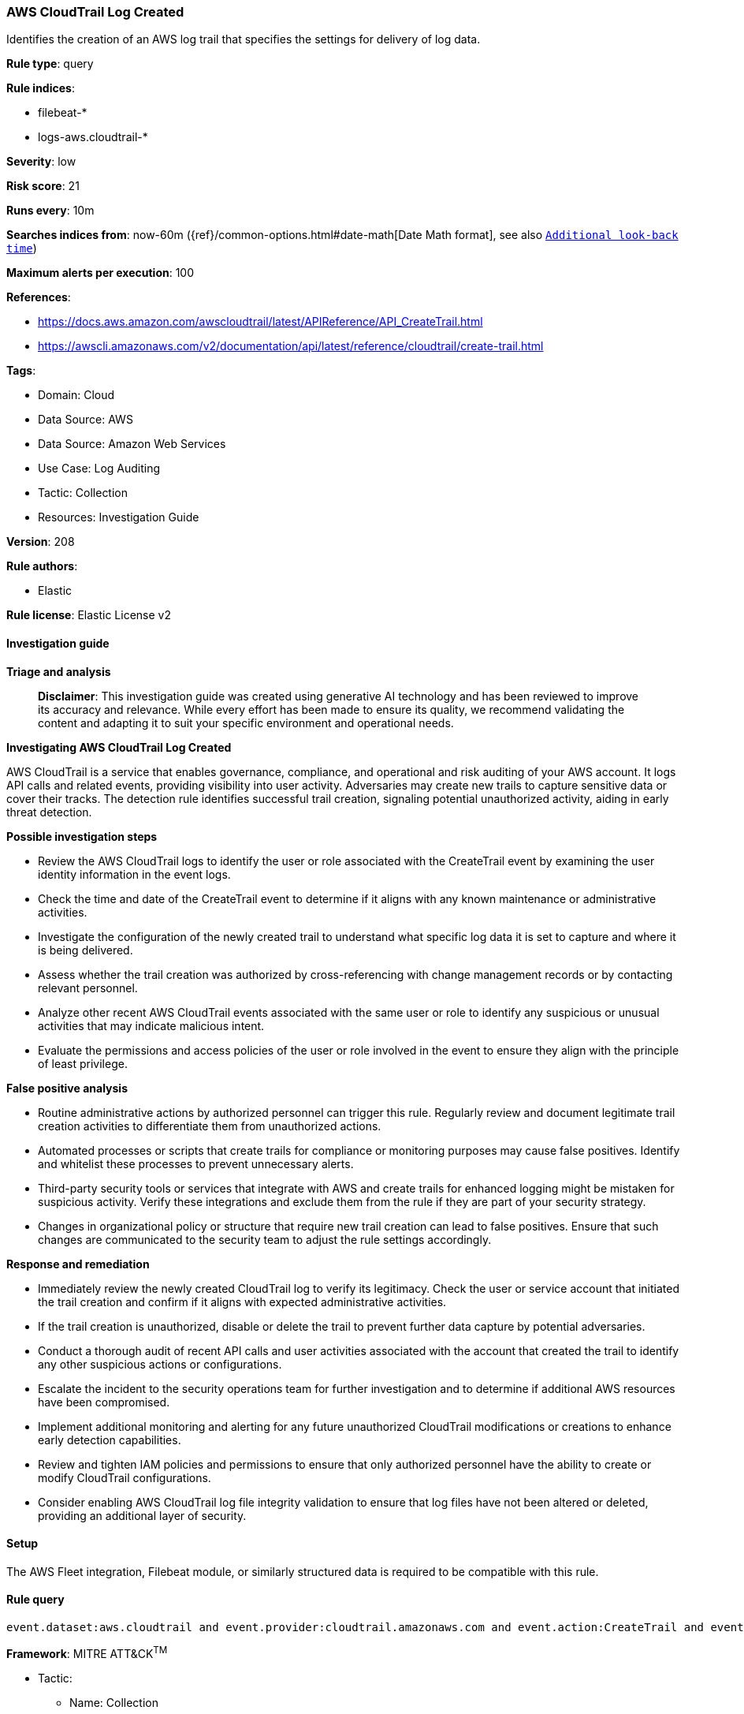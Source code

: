 [[prebuilt-rule-8-14-21-aws-cloudtrail-log-created]]
=== AWS CloudTrail Log Created

Identifies the creation of an AWS log trail that specifies the settings for delivery of log data.

*Rule type*: query

*Rule indices*: 

* filebeat-*
* logs-aws.cloudtrail-*

*Severity*: low

*Risk score*: 21

*Runs every*: 10m

*Searches indices from*: now-60m ({ref}/common-options.html#date-math[Date Math format], see also <<rule-schedule, `Additional look-back time`>>)

*Maximum alerts per execution*: 100

*References*: 

* https://docs.aws.amazon.com/awscloudtrail/latest/APIReference/API_CreateTrail.html
* https://awscli.amazonaws.com/v2/documentation/api/latest/reference/cloudtrail/create-trail.html

*Tags*: 

* Domain: Cloud
* Data Source: AWS
* Data Source: Amazon Web Services
* Use Case: Log Auditing
* Tactic: Collection
* Resources: Investigation Guide

*Version*: 208

*Rule authors*: 

* Elastic

*Rule license*: Elastic License v2


==== Investigation guide



*Triage and analysis*


> **Disclaimer**:
> This investigation guide was created using generative AI technology and has been reviewed to improve its accuracy and relevance. While every effort has been made to ensure its quality, we recommend validating the content and adapting it to suit your specific environment and operational needs.


*Investigating AWS CloudTrail Log Created*


AWS CloudTrail is a service that enables governance, compliance, and operational and risk auditing of your AWS account. It logs API calls and related events, providing visibility into user activity. Adversaries may create new trails to capture sensitive data or cover their tracks. The detection rule identifies successful trail creation, signaling potential unauthorized activity, aiding in early threat detection.


*Possible investigation steps*


- Review the AWS CloudTrail logs to identify the user or role associated with the CreateTrail event by examining the user identity information in the event logs.
- Check the time and date of the CreateTrail event to determine if it aligns with any known maintenance or administrative activities.
- Investigate the configuration of the newly created trail to understand what specific log data it is set to capture and where it is being delivered.
- Assess whether the trail creation was authorized by cross-referencing with change management records or by contacting relevant personnel.
- Analyze other recent AWS CloudTrail events associated with the same user or role to identify any suspicious or unusual activities that may indicate malicious intent.
- Evaluate the permissions and access policies of the user or role involved in the event to ensure they align with the principle of least privilege.


*False positive analysis*


- Routine administrative actions by authorized personnel can trigger this rule. Regularly review and document legitimate trail creation activities to differentiate them from unauthorized actions.
- Automated processes or scripts that create trails for compliance or monitoring purposes may cause false positives. Identify and whitelist these processes to prevent unnecessary alerts.
- Third-party security tools or services that integrate with AWS and create trails for enhanced logging might be mistaken for suspicious activity. Verify these integrations and exclude them from the rule if they are part of your security strategy.
- Changes in organizational policy or structure that require new trail creation can lead to false positives. Ensure that such changes are communicated to the security team to adjust the rule settings accordingly.


*Response and remediation*


- Immediately review the newly created CloudTrail log to verify its legitimacy. Check the user or service account that initiated the trail creation and confirm if it aligns with expected administrative activities.
- If the trail creation is unauthorized, disable or delete the trail to prevent further data capture by potential adversaries.
- Conduct a thorough audit of recent API calls and user activities associated with the account that created the trail to identify any other suspicious actions or configurations.
- Escalate the incident to the security operations team for further investigation and to determine if additional AWS resources have been compromised.
- Implement additional monitoring and alerting for any future unauthorized CloudTrail modifications or creations to enhance early detection capabilities.
- Review and tighten IAM policies and permissions to ensure that only authorized personnel have the ability to create or modify CloudTrail configurations.
- Consider enabling AWS CloudTrail log file integrity validation to ensure that log files have not been altered or deleted, providing an additional layer of security.

==== Setup


The AWS Fleet integration, Filebeat module, or similarly structured data is required to be compatible with this rule.

==== Rule query


[source, js]
----------------------------------
event.dataset:aws.cloudtrail and event.provider:cloudtrail.amazonaws.com and event.action:CreateTrail and event.outcome:success

----------------------------------

*Framework*: MITRE ATT&CK^TM^

* Tactic:
** Name: Collection
** ID: TA0009
** Reference URL: https://attack.mitre.org/tactics/TA0009/
* Technique:
** Name: Data from Cloud Storage
** ID: T1530
** Reference URL: https://attack.mitre.org/techniques/T1530/
